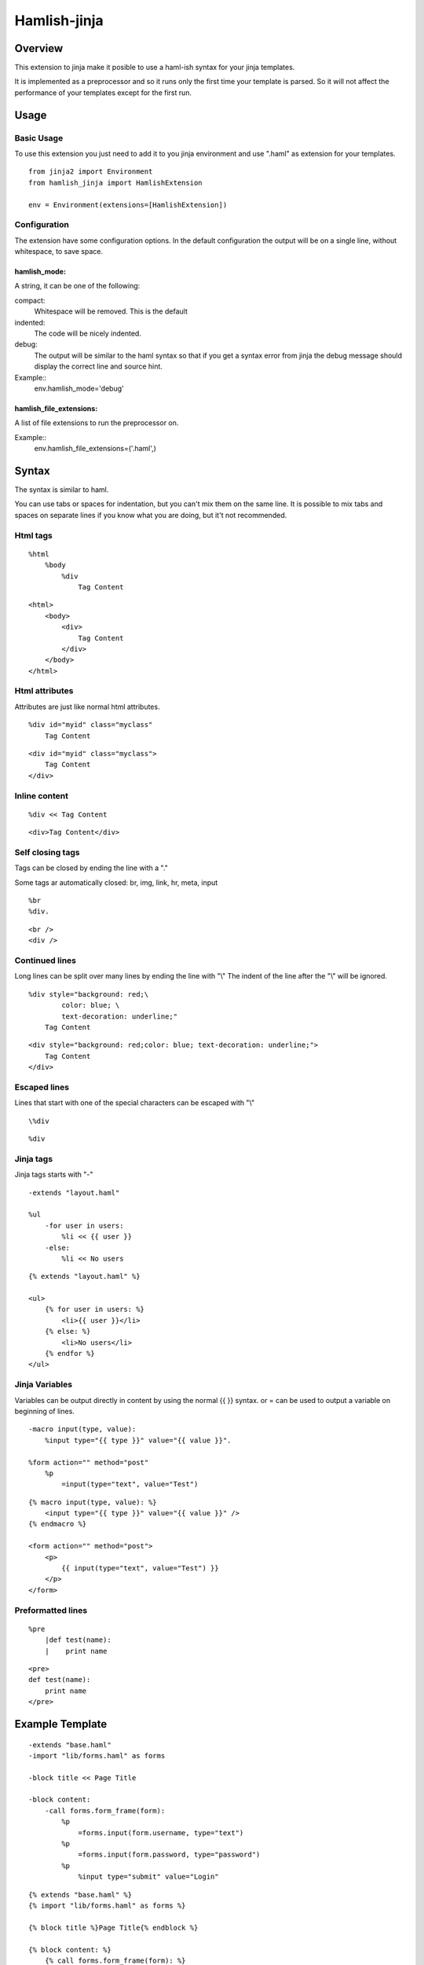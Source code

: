 ========================
Hamlish-jinja
========================

Overview
========

This extension to jinja make it posible to use a haml-ish
syntax for your jinja templates.

It is implemented as a preprocessor and so it runs only
the first time your template is parsed. So it will not
affect the performance of your templates except for the first
run.

Usage
=====

Basic Usage
-----------

To use this extension you just need to add it to you jinja
environment and use ".haml" as extension for your templates.

::

    from jinja2 import Environment
    from hamlish_jinja import HamlishExtension

    env = Environment(extensions=[HamlishExtension])


Configuration
-------------

The extension have some configuration options.
In the default configuration the output will be on
a single line, without whitespace, to save space.

hamlish_mode:
~~~~~~~~~~~~~

A string, it can be one of the following:

compact:
    Whitespace will be removed. This is the default

indented:
    The code will be nicely indented.

debug:
    The output will be similar to the haml syntax so that
    if you get a syntax error from jinja the debug message
    should display the correct line and source hint.


Example::
    env.hamlish_mode='debug'



hamlish_file_extensions:
~~~~~~~~~~~~~~~~~~~~~~~~

A list of file extensions to run the preprocessor on.

Example::
    env.hamlish_file_extensions=('.haml',)



Syntax
======

The syntax is similar to haml.

You can use tabs or spaces for indentation, but you can't mix them
on the same line.
It is possible to mix tabs and spaces on separate lines if you
know what you are doing, but it't not recommended.


Html tags
---------

::

    %html
        %body
            %div
                Tag Content

::

    <html>
        <body>
            <div>
                Tag Content
            </div>
        </body>
    </html>


Html attributes
---------------

Attributes are just like normal html attributes.

::

    %div id="myid" class="myclass"
        Tag Content

::

    <div id="myid" class="myclass">
        Tag Content
    </div>


Inline content
---------------

::

    %div << Tag Content

::

    <div>Tag Content</div>


Self closing tags
-----------------

Tags can be closed by ending the line with a "."

Some tags ar automatically closed:
br, img, link, hr, meta, input

::

    %br
    %div.

::

    <br />
    <div />



Continued lines
----------------

Long lines can be split over many lines by ending the line with "\\"
The indent of the line after the "\\" will be ignored.

::

    %div style="background: red;\
            color: blue; \
            text-decoration: underline;"
        Tag Content

::

    <div style="background: red;color: blue; text-decoration: underline;">
        Tag Content
    </div>



Escaped lines
--------------

Lines that start with one of the special characters can
be escaped with "\\"

::

    \%div

::

    %div



Jinja tags
----------

Jinja tags starts with "-"

::

    -extends "layout.haml"

    %ul
        -for user in users:
            %li << {{ user }}
        -else:
            %li << No users

::

    {% extends "layout.haml" %}

    <ul>
        {% for user in users: %}
            <li>{{ user }}</li>
        {% else: %}
            <li>No users</li>
        {% endfor %}
    </ul>


Jinja Variables
---------------

Variables can be output directly in content by using the normal
{{ }} syntax.
or = can be used to output a variable on beginning of lines.

::

    -macro input(type, value):
        %input type="{{ type }}" value="{{ value }}".

    %form action="" method="post"
        %p
            =input(type="text", value="Test")

::

    {% macro input(type, value): %}
        <input type="{{ type }}" value="{{ value }}" />
    {% endmacro %}

    <form action="" method="post">
        <p>
            {{ input(type="text", value="Test") }}
        </p>
    </form>



Preformatted lines
------------------

::

    %pre
        |def test(name):
        |    print name

::

    <pre>
    def test(name):
        print name
    </pre>




Example Template
================

::

    -extends "base.haml"
    -import "lib/forms.haml" as forms

    -block title << Page Title

    -block content:
        -call forms.form_frame(form):
            %p
                =forms.input(form.username, type="text")
            %p
                =forms.input(form.password, type="password")
            %p
                %input type="submit" value="Login"


::

    {% extends "base.haml" %}
    {% import "lib/forms.haml" as forms %}

    {% block title %}Page Title{% endblock %}

    {% block content: %}
        {% call forms.form_frame(form): %}
            <p>
                {{ forms.input(form.username, type="text") }}
            </p>
            <p>
                {{ forms.input(form.password, type="password") }}
            </p>
            <p>
                <input type="submit" value="Login" />
            </p>
        {% endcall %}
    {% endblock %}